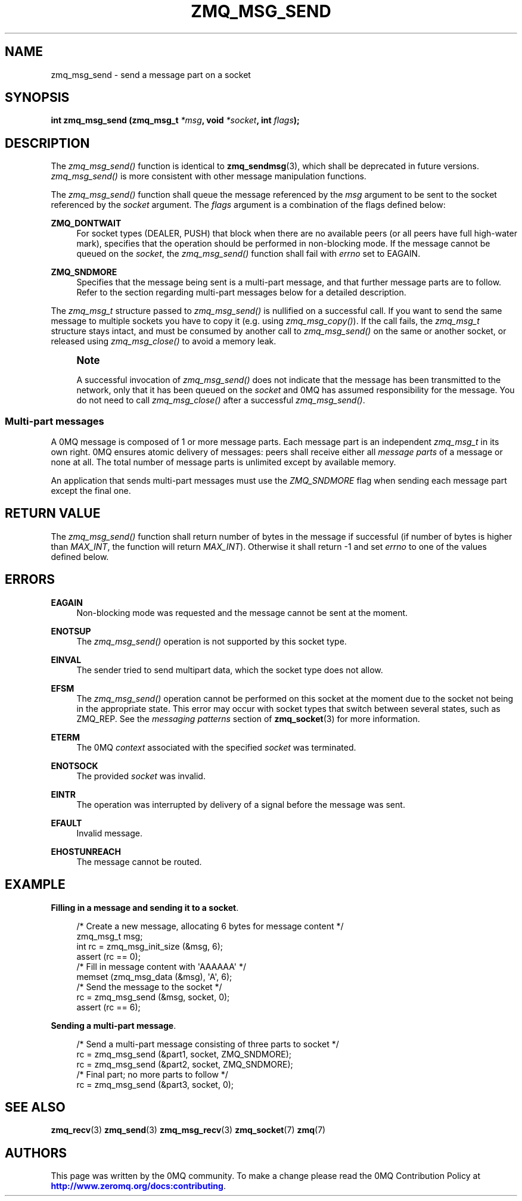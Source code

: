 '\" t
.\"     Title: zmq_msg_send
.\"    Author: [see the "AUTHORS" section]
.\" Generator: DocBook XSL Stylesheets v1.78.1 <http://docbook.sf.net/>
.\"      Date: 07/08/2019
.\"    Manual: 0MQ Manual
.\"    Source: 0MQ 4.3.2
.\"  Language: English
.\"
.TH "ZMQ_MSG_SEND" "3" "07/08/2019" "0MQ 4\&.3\&.2" "0MQ Manual"
.\" -----------------------------------------------------------------
.\" * Define some portability stuff
.\" -----------------------------------------------------------------
.\" ~~~~~~~~~~~~~~~~~~~~~~~~~~~~~~~~~~~~~~~~~~~~~~~~~~~~~~~~~~~~~~~~~
.\" http://bugs.debian.org/507673
.\" http://lists.gnu.org/archive/html/groff/2009-02/msg00013.html
.\" ~~~~~~~~~~~~~~~~~~~~~~~~~~~~~~~~~~~~~~~~~~~~~~~~~~~~~~~~~~~~~~~~~
.ie \n(.g .ds Aq \(aq
.el       .ds Aq '
.\" -----------------------------------------------------------------
.\" * set default formatting
.\" -----------------------------------------------------------------
.\" disable hyphenation
.nh
.\" disable justification (adjust text to left margin only)
.ad l
.\" -----------------------------------------------------------------
.\" * MAIN CONTENT STARTS HERE *
.\" -----------------------------------------------------------------
.SH "NAME"
zmq_msg_send \- send a message part on a socket
.SH "SYNOPSIS"
.sp
\fBint zmq_msg_send (zmq_msg_t \fR\fB\fI*msg\fR\fR\fB, void \fR\fB\fI*socket\fR\fR\fB, int \fR\fB\fIflags\fR\fR\fB);\fR
.SH "DESCRIPTION"
.sp
The \fIzmq_msg_send()\fR function is identical to \fBzmq_sendmsg\fR(3), which shall be deprecated in future versions\&. \fIzmq_msg_send()\fR is more consistent with other message manipulation functions\&.
.sp
The \fIzmq_msg_send()\fR function shall queue the message referenced by the \fImsg\fR argument to be sent to the socket referenced by the \fIsocket\fR argument\&. The \fIflags\fR argument is a combination of the flags defined below:
.PP
\fBZMQ_DONTWAIT\fR
.RS 4
For socket types (DEALER, PUSH) that block when there are no available peers (or all peers have full high\-water mark), specifies that the operation should be performed in non\-blocking mode\&. If the message cannot be queued on the
\fIsocket\fR, the
\fIzmq_msg_send()\fR
function shall fail with
\fIerrno\fR
set to EAGAIN\&.
.RE
.PP
\fBZMQ_SNDMORE\fR
.RS 4
Specifies that the message being sent is a multi\-part message, and that further message parts are to follow\&. Refer to the section regarding multi\-part messages below for a detailed description\&.
.RE
.sp
The \fIzmq_msg_t\fR structure passed to \fIzmq_msg_send()\fR is nullified on a successful call\&. If you want to send the same message to multiple sockets you have to copy it (e\&.g\&. using \fIzmq_msg_copy()\fR)\&. If the call fails, the \fIzmq_msg_t\fR structure stays intact, and must be consumed by another call to \fIzmq_msg_send()\fR on the same or another socket, or released using \fIzmq_msg_close()\fR to avoid a memory leak\&.
.if n \{\
.sp
.\}
.RS 4
.it 1 an-trap
.nr an-no-space-flag 1
.nr an-break-flag 1
.br
.ps +1
\fBNote\fR
.ps -1
.br
.sp
A successful invocation of \fIzmq_msg_send()\fR does not indicate that the message has been transmitted to the network, only that it has been queued on the \fIsocket\fR and 0MQ has assumed responsibility for the message\&. You do not need to call \fIzmq_msg_close()\fR after a successful \fIzmq_msg_send()\fR\&.
.sp .5v
.RE
.SS "Multi\-part messages"
.sp
A 0MQ message is composed of 1 or more message parts\&. Each message part is an independent \fIzmq_msg_t\fR in its own right\&. 0MQ ensures atomic delivery of messages: peers shall receive either all \fImessage parts\fR of a message or none at all\&. The total number of message parts is unlimited except by available memory\&.
.sp
An application that sends multi\-part messages must use the \fIZMQ_SNDMORE\fR flag when sending each message part except the final one\&.
.SH "RETURN VALUE"
.sp
The \fIzmq_msg_send()\fR function shall return number of bytes in the message if successful (if number of bytes is higher than \fIMAX_INT\fR, the function will return \fIMAX_INT\fR)\&. Otherwise it shall return \-1 and set \fIerrno\fR to one of the values defined below\&.
.SH "ERRORS"
.PP
\fBEAGAIN\fR
.RS 4
Non\-blocking mode was requested and the message cannot be sent at the moment\&.
.RE
.PP
\fBENOTSUP\fR
.RS 4
The
\fIzmq_msg_send()\fR
operation is not supported by this socket type\&.
.RE
.PP
\fBEINVAL\fR
.RS 4
The sender tried to send multipart data, which the socket type does not allow\&.
.RE
.PP
\fBEFSM\fR
.RS 4
The
\fIzmq_msg_send()\fR
operation cannot be performed on this socket at the moment due to the socket not being in the appropriate state\&. This error may occur with socket types that switch between several states, such as ZMQ_REP\&. See the
\fImessaging patterns\fR
section of
\fBzmq_socket\fR(3)
for more information\&.
.RE
.PP
\fBETERM\fR
.RS 4
The 0MQ
\fIcontext\fR
associated with the specified
\fIsocket\fR
was terminated\&.
.RE
.PP
\fBENOTSOCK\fR
.RS 4
The provided
\fIsocket\fR
was invalid\&.
.RE
.PP
\fBEINTR\fR
.RS 4
The operation was interrupted by delivery of a signal before the message was sent\&.
.RE
.PP
\fBEFAULT\fR
.RS 4
Invalid message\&.
.RE
.PP
\fBEHOSTUNREACH\fR
.RS 4
The message cannot be routed\&.
.RE
.SH "EXAMPLE"
.PP
\fBFilling in a message and sending it to a socket\fR. 
.sp
.if n \{\
.RS 4
.\}
.nf
/* Create a new message, allocating 6 bytes for message content */
zmq_msg_t msg;
int rc = zmq_msg_init_size (&msg, 6);
assert (rc == 0);
/* Fill in message content with \*(AqAAAAAA\*(Aq */
memset (zmq_msg_data (&msg), \*(AqA\*(Aq, 6);
/* Send the message to the socket */
rc = zmq_msg_send (&msg, socket, 0);
assert (rc == 6);
.fi
.if n \{\
.RE
.\}
.PP
\fBSending a multi-part message\fR. 
.sp
.if n \{\
.RS 4
.\}
.nf
/* Send a multi\-part message consisting of three parts to socket */
rc = zmq_msg_send (&part1, socket, ZMQ_SNDMORE);
rc = zmq_msg_send (&part2, socket, ZMQ_SNDMORE);
/* Final part; no more parts to follow */
rc = zmq_msg_send (&part3, socket, 0);
.fi
.if n \{\
.RE
.\}
.sp
.SH "SEE ALSO"
.sp
\fBzmq_recv\fR(3) \fBzmq_send\fR(3) \fBzmq_msg_recv\fR(3) \fBzmq_socket\fR(7) \fBzmq\fR(7)
.SH "AUTHORS"
.sp
This page was written by the 0MQ community\&. To make a change please read the 0MQ Contribution Policy at \m[blue]\fBhttp://www\&.zeromq\&.org/docs:contributing\fR\m[]\&.
